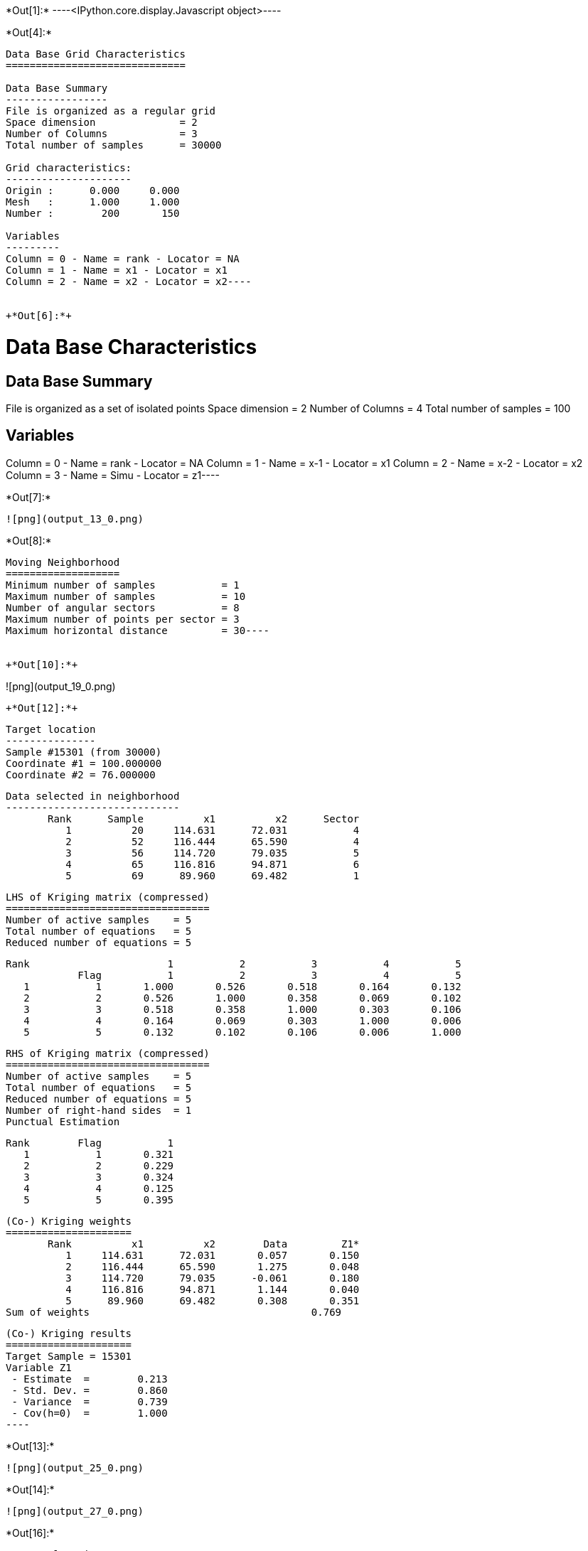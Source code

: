 +*Out[1]:*+
----<IPython.core.display.Javascript object>----


+*Out[4]:*+
----
Data Base Grid Characteristics
==============================

Data Base Summary
-----------------
File is organized as a regular grid
Space dimension              = 2
Number of Columns            = 3
Total number of samples      = 30000

Grid characteristics:
---------------------
Origin :      0.000     0.000
Mesh   :      1.000     1.000
Number :        200       150

Variables
---------
Column = 0 - Name = rank - Locator = NA
Column = 1 - Name = x1 - Locator = x1
Column = 2 - Name = x2 - Locator = x2----


+*Out[6]:*+
----
Data Base Characteristics
=========================

Data Base Summary
-----------------
File is organized as a set of isolated points
Space dimension              = 2
Number of Columns            = 4
Total number of samples      = 100

Variables
---------
Column = 0 - Name = rank - Locator = NA
Column = 1 - Name = x-1 - Locator = x1
Column = 2 - Name = x-2 - Locator = x2
Column = 3 - Name = Simu - Locator = z1----


+*Out[7]:*+
----
![png](output_13_0.png)
----


+*Out[8]:*+
----
Moving Neighborhood
===================
Minimum number of samples           = 1
Maximum number of samples           = 10
Number of angular sectors           = 8
Maximum number of points per sector = 3
Maximum horizontal distance         = 30----


+*Out[10]:*+
----
![png](output_19_0.png)
----


+*Out[12]:*+
----

 Target location
 ---------------
 Sample #15301 (from 30000)
 Coordinate #1 = 100.000000
 Coordinate #2 = 76.000000
 
 Data selected in neighborhood
 -----------------------------
        Rank      Sample          x1          x2      Sector 
           1          20     114.631      72.031           4 
           2          52     116.444      65.590           4 
           3          56     114.720      79.035           5 
           4          65     116.816      94.871           6 
           5          69      89.960      69.482           1 
 
 LHS of Kriging matrix (compressed)
 ==================================
 Number of active samples    = 5
 Total number of equations   = 5
 Reduced number of equations = 5
 
        Rank                       1           2           3           4           5 
                    Flag           1           2           3           4           5 
           1           1       1.000       0.526       0.518       0.164       0.132 
           2           2       0.526       1.000       0.358       0.069       0.102 
           3           3       0.518       0.358       1.000       0.303       0.106 
           4           4       0.164       0.069       0.303       1.000       0.006 
           5           5       0.132       0.102       0.106       0.006       1.000 
 
 RHS of Kriging matrix (compressed)
 ==================================
 Number of active samples    = 5
 Total number of equations   = 5
 Reduced number of equations = 5
 Number of right-hand sides  = 1
 Punctual Estimation
 
        Rank        Flag           1 
           1           1       0.321 
           2           2       0.229 
           3           3       0.324 
           4           4       0.125 
           5           5       0.395 
 
 (Co-) Kriging weights
 =====================
        Rank          x1          x2        Data         Z1* 
           1     114.631      72.031       0.057       0.150 
           2     116.444      65.590       1.275       0.048 
           3     114.720      79.035      -0.061       0.180 
           4     116.816      94.871       1.144       0.040 
           5      89.960      69.482       0.308       0.351 
 Sum of weights                                     0.769 
 
 (Co-) Kriging results
 =====================
 Target Sample = 15301
 Variable Z1 
  - Estimate  =        0.213 
  - Std. Dev. =        0.860 
  - Variance  =        0.739 
  - Cov(h=0)  =        1.000 
 ----


+*Out[13]:*+
----
![png](output_25_0.png)
----


+*Out[14]:*+
----
![png](output_27_0.png)
----


+*Out[16]:*+
----

 Target location
 ---------------
 Sample #15301 (from 30000)
 Coordinate #1 = 100.000000
 Coordinate #2 = 76.000000
 
 Data selected in neighborhood
 -----------------------------
        Rank      Sample          x1          x2      Sector 
           1          20     114.631      72.031           4 
           2          52     116.444      65.590           4 
           3          56     114.720      79.035           5 
           4          65     116.816      94.871           6 
           5          69      89.960      69.482           1 
 
 LHS of Kriging matrix (compressed)
 ==================================
 Number of active samples    = 5
 Total number of equations   = 5
 Reduced number of equations = 5
 
        Rank                       1           2           3           4           5 
                    Flag           1           2           3           4           5 
           1           1       1.000       0.526       0.518       0.164       0.132 
           2           2       0.526       1.000       0.358       0.069       0.102 
           3           3       0.518       0.358       1.000       0.303       0.106 
           4           4       0.164       0.069       0.303       1.000       0.006 
           5           5       0.132       0.102       0.106       0.006       1.000 
 
 RHS of Kriging matrix (compressed)
 ==================================
 Number of active samples    = 5
 Total number of equations   = 5
 Reduced number of equations = 5
 Number of right-hand sides  = 1
 Block Estimation : Discretization =  5  x  5 
 
        Rank        Flag           1 
           1           1       0.321 
           2           2       0.229 
           3           3       0.324 
           4           4       0.125 
           5           5       0.395 
 
 (Co-) Kriging weights
 =====================
        Rank          x1          x2       Size1       Size2        Data         Z1* 
           1     114.631      72.031       1.000       1.000       0.057       0.150 
           2     116.444      65.590       1.000       1.000       1.275       0.048 
           3     114.720      79.035       1.000       1.000      -0.061       0.180 
           4     116.816      94.871       1.000       1.000       1.144       0.040 
           5      89.960      69.482       1.000       1.000       0.308       0.351 
 Sum of weights                                                           0.769 
 
 (Co-) Kriging results
 =====================
 Target Sample = 15301
 Variable Z1 
  - Estimate  =        0.213 
  - Std. Dev. =        0.652 
  - Variance  =        0.425 
  - Cov(h=0)  =        0.686 
 ----


+*Out[17]:*+
----
![png](output_33_0.png)
----


+*Out[18]:*+
----
![png](output_35_0.png)
----


+*Out[19]:*+
----
![png](output_37_0.png)
----


+*Out[20]:*+
----
![png](output_39_0.png)
----


+*Out[22]:*+
----

Cell Neighborhood
=================
Reject samples which do not belong to target Block
 ----


+*Out[24]:*+
----
![png](output_49_0.png)
----


+*Out[26]:*+
----

 Target location
 ---------------
 Sample #15301 (from 30000)
 Coordinate #1 = 100.000000
 Coordinate #2 = 76.000000
 
 Data selected in neighborhood
 -----------------------------
        Rank      Sample          x1          x2 
           1          20     114.631      72.031 
           2          52     116.444      65.590 
           3          56     114.720      79.035 
           4          65     116.816      94.871 
           5          69      89.960      69.482 
 
 LHS of Kriging matrix (compressed)
 ==================================
 Number of active samples    = 5
 Total number of equations   = 5
 Reduced number of equations = 5
 
        Rank                       1           2           3           4           5 
                    Flag           1           2           3           4           5 
           1           1       1.000       0.526       0.518       0.164       0.132 
           2           2       0.526       1.000       0.358       0.069       0.102 
           3           3       0.518       0.358       1.000       0.303       0.106 
           4           4       0.164       0.069       0.303       1.000       0.006 
           5           5       0.132       0.102       0.106       0.006       1.000 
 
 RHS of Kriging matrix (compressed)
 ==================================
 Number of active samples    = 5
 Total number of equations   = 5
 Reduced number of equations = 5
 Number of right-hand sides  = 1
 Block Estimation : Discretization =  5  x  5 
 
        Rank        Flag           1 
           1           1       0.205 
           2           2       0.179 
           3           3       0.206 
           4           4       0.140 
           5           5       0.224 
 
 (Co-) Kriging weights
 =====================
        Rank          x1          x2       Size1       Size2        Data         Z1* 
           1     114.631      72.031      50.000      50.000       0.057       0.075 
           2     116.444      65.590      50.000      50.000       1.275       0.082 
           3     114.720      79.035      50.000      50.000      -0.061       0.089 
           4     116.816      94.871      50.000      50.000       1.144       0.094 
           5      89.960      69.482      50.000      50.000       0.308       0.196 
 Sum of weights                                                           0.535 
 
 (Co-) Kriging results
 =====================
 Target Sample = 15301
 Variable Z1 
  - Estimate  =        0.270 
  - Std. Dev. =        0.266 
  - Variance  =        0.071 
  - Cov(h=0)  =        0.176 
 ----


+*Out[27]:*+
----
![png](output_54_0.png)
----


+*Out[28]:*+
----
![png](output_56_0.png)
----


+*Out[29]:*+
----
![png](output_58_0.png)
----


+*Out[30]:*+
----
![png](output_60_0.png)
----
